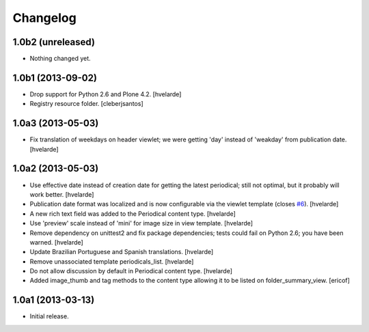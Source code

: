 Changelog
---------

1.0b2 (unreleased)
^^^^^^^^^^^^^^^^^^

- Nothing changed yet.


1.0b1 (2013-09-02)
^^^^^^^^^^^^^^^^^^

- Drop support for Python 2.6 and Plone 4.2.
  [hvelarde]

- Registry resource folder. [cleberjsantos]


1.0a3 (2013-05-03)
^^^^^^^^^^^^^^^^^^

- Fix translation of weekdays on header viewlet; we were getting 'day' instead
  of 'weakday' from publication date. [hvelarde]


1.0a2 (2013-05-03)
^^^^^^^^^^^^^^^^^^

- Use effective date instead of creation date for getting the latest
  periodical; still not optimal, but it probably will work better. [hvelarde]

- Publication date format was localized and is now configurable via the
  viewlet template (closes `#6`_). [hvelarde]

- A new rich text field was added to the Periodical content type. [hvelarde]

- Use 'preview' scale instead of 'mini' for image size in view template.
  [hvelarde]

- Remove dependency on unittest2 and fix package dependencies; tests could
  fail on Python 2.6; you have been warned. [hvelarde]

- Update Brazilian Portuguese and Spanish translations. [hvelarde]

- Remove unassociated template periodicals_list. [hvelarde]

- Do not allow discussion by default in Periodical content type. [hvelarde]

- Added image_thumb and tag methods to the content type allowing it to be
  listed on folder_summary_view. [ericof]


1.0a1 (2013-03-13)
^^^^^^^^^^^^^^^^^^^^

- Initial release.

.. _`#6`: https://github.com/simplesconsultoria/sc.periodicals/issues/6
